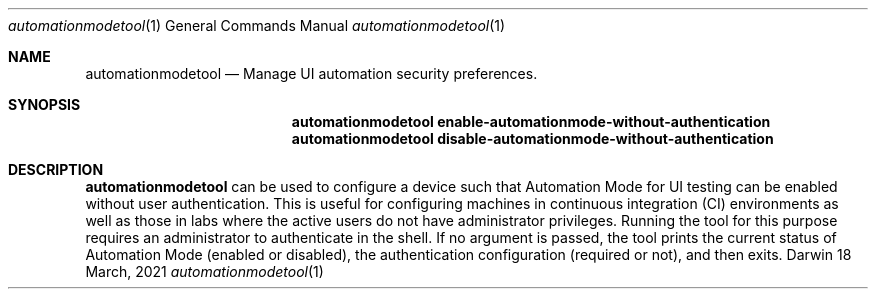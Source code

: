 .Dd 18 March, 2021
.Dt automationmodetool 1
.Os Darwin
.Sh NAME
.Nm automationmodetool
.Nd Manage UI automation security preferences.
.Sh SYNOPSIS
.Nm
.Cm enable-automationmode-without-authentication
.Nm
.Cm disable-automationmode-without-authentication
.Sh DESCRIPTION
.Nm
can be used to configure a device such that Automation Mode for
UI testing can be enabled without user authentication.
This is useful for configuring machines in continuous integration (CI)
environments as well as those in labs where the active users do
not have administrator privileges. Running the tool for this purpose
requires an administrator to authenticate in the shell.
If no argument is passed, the tool prints the current status of
Automation Mode (enabled or disabled), the authentication configuration
(required or not), and then exits.
